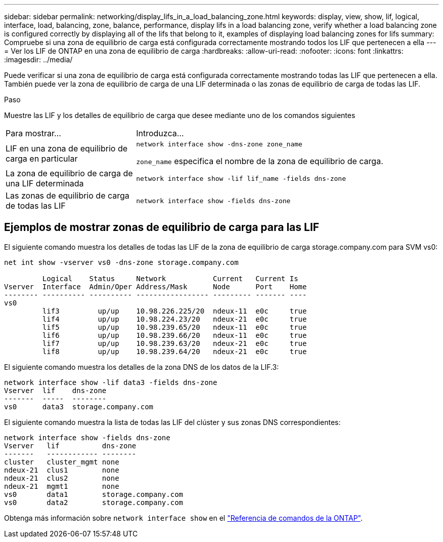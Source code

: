 ---
sidebar: sidebar 
permalink: networking/display_lifs_in_a_load_balancing_zone.html 
keywords: display, view, show, lif, logical, interface, load, balancing, zone, balance, performance, display lifs in a load balancing zone, verify whether a load balancing zone is configured correctly by displaying all of the lifs that belong to it, examples of displaying load balancing zones for lifs 
summary: Compruebe si una zona de equilibrio de carga está configurada correctamente mostrando todos los LIF que pertenecen a ella 
---
= Ver los LIF de ONTAP en una zona de equilibrio de carga
:hardbreaks:
:allow-uri-read: 
:nofooter: 
:icons: font
:linkattrs: 
:imagesdir: ../media/


[role="lead"]
Puede verificar si una zona de equilibrio de carga está configurada correctamente mostrando todas las LIF que pertenecen a ella. También puede ver la zona de equilibrio de carga de una LIF determinada o las zonas de equilibrio de carga de todas las LIF.

.Paso
Muestre las LIF y los detalles de equilibrio de carga que desee mediante uno de los comandos siguientes

[cols="30,70"]
|===


| Para mostrar... | Introduzca... 


 a| 
LIF en una zona de equilibrio de carga en particular
 a| 
`network interface show -dns-zone zone_name`

`zone_name` especifica el nombre de la zona de equilibrio de carga.



 a| 
La zona de equilibrio de carga de una LIF determinada
 a| 
`network interface show -lif lif_name -fields dns-zone`



 a| 
Las zonas de equilibrio de carga de todas las LIF
 a| 
`network interface show -fields dns-zone`

|===


== Ejemplos de mostrar zonas de equilibrio de carga para las LIF

El siguiente comando muestra los detalles de todas las LIF de la zona de equilibrio de carga storage.company.com para SVM vs0:

....
net int show -vserver vs0 -dns-zone storage.company.com

         Logical    Status     Network           Current   Current Is
Vserver  Interface  Admin/Oper Address/Mask      Node      Port    Home
-------- ---------- ---------- ----------------- --------- ------- ----
vs0
         lif3         up/up    10.98.226.225/20  ndeux-11  e0c     true
         lif4         up/up    10.98.224.23/20   ndeux-21  e0c     true
         lif5         up/up    10.98.239.65/20   ndeux-11  e0c     true
         lif6         up/up    10.98.239.66/20   ndeux-11  e0c     true
         lif7         up/up    10.98.239.63/20   ndeux-21  e0c     true
         lif8         up/up    10.98.239.64/20   ndeux-21  e0c     true
....
El siguiente comando muestra los detalles de la zona DNS de los datos de la LIF.3:

....
network interface show -lif data3 -fields dns-zone
Vserver  lif    dns-zone
-------  -----  --------
vs0      data3  storage.company.com
....
El siguiente comando muestra la lista de todas las LIF del clúster y sus zonas DNS correspondientes:

....
network interface show -fields dns-zone
Vserver   lif          dns-zone
-------   ------------ --------
cluster   cluster_mgmt none
ndeux-21  clus1        none
ndeux-21  clus2        none
ndeux-21  mgmt1        none
vs0       data1        storage.company.com
vs0       data2        storage.company.com
....
Obtenga más información sobre `network interface show` en el link:https://docs.netapp.com/us-en/ontap-cli/network-interface-show.html["Referencia de comandos de la ONTAP"^].
